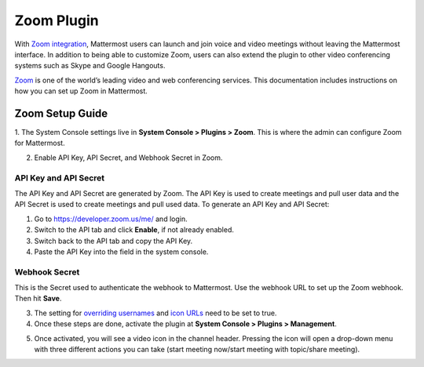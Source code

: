Zoom Plugin
================================

With `Zoom integration <https://github.com/mattermost/mattermost-plugin-zoom>`_, Mattermost users can launch and join voice and video meetings without leaving 
the Mattermost interface. In addition to being able to customize Zoom, users can also extend the plugin 
to other video conferencing systems such as Skype and Google Hangouts.

`Zoom <https://zoom.us/>`_ is one of the world’s leading video and web conferencing services. This 
documentation includes instructions on how you can set up Zoom in Mattermost.

Zoom Setup Guide
~~~~~~~~~~~~~~~~~

1. The System Console settings live in **System Console > Plugins > Zoom**. This is where the admin can
configure Zoom for Mattermost.

.. image:: ../images/zoom_system_console.png

2. Enable API Key, API Secret, and Webhook Secret in Zoom.

API Key and API Secret
.........................................

The API Key and API Secret are generated by Zoom. The API Key is used to create meetings and pull user data and the API Secret is used to create meetings and pull used data. To generate an API Key and API Secret:

1. Go to https://developer.zoom.us/me/ and login.
2. Switch to the API tab and click **Enable**, if not already enabled.
3. Switch back to the API tab and copy the API Key.
4. Paste the API Key into the field in the system console.

.. image:: ../images/zoom_api_key.png

Webhook Secret
.........................................

This is the Secret used to authenticate the webhook to Mattermost. Use the webhook URL to set up the 
Zoom webhook. Then hit **Save**.

.. image:: ../images/zoom_webhook.png

3. The setting for `overriding usernames <https://docs.mattermost.com/administration/config-settings.html#enable-integrations-to-override-usernames>`_ and `icon URLs <https://docs.mattermost.com/administration/config-settings.html#enable-integrations-to-override-profile-picture-icons>`_ need to be set to true.

4. Once these steps are done, activate the plugin at **System Console > Plugins > Management**.

.. image:: ../images/zoom_system-console_management.png

5. Once activated, you will see a video icon in the channel header. Pressing the icon will open a drop-down menu with three different actions you can take (start meeting now/start meeting with topic/share meeting).

.. image:: ../images/zoom_channel_header2.png
